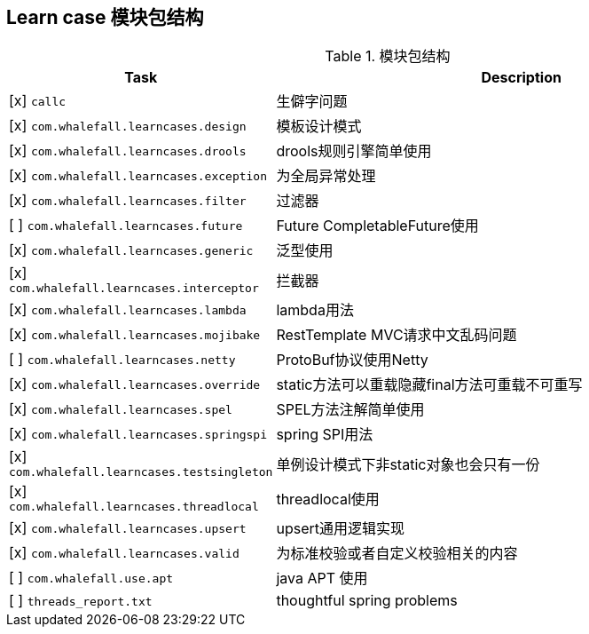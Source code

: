 == Learn case 模块包结构

[cols="1,2",options="header"]
.模块包结构
|===
| Task | Description
| [x] `callc` | 生僻字问题
| [x] `com.whalefall.learncases.design` | 模板设计模式
| [x] `com.whalefall.learncases.drools` | drools规则引擎简单使用
| [x] `com.whalefall.learncases.exception` | 为全局异常处理
| [x] `com.whalefall.learncases.filter` | 过滤器
| [ ] `com.whalefall.learncases.future` | Future CompletableFuture使用
| [x] `com.whalefall.learncases.generic` | 泛型使用
| [x] `com.whalefall.learncases.interceptor` | 拦截器
| [x] `com.whalefall.learncases.lambda` | lambda用法
| [x] `com.whalefall.learncases.mojibake` | RestTemplate MVC请求中文乱码问题
| [ ] `com.whalefall.learncases.netty` | ProtoBuf协议使用Netty
| [x] `com.whalefall.learncases.override` | static方法可以重载隐藏final方法可重载不可重写
| [x] `com.whalefall.learncases.spel` | SPEL方法注解简单使用
| [x] `com.whalefall.learncases.springspi` | spring SPI用法
| [x] `com.whalefall.learncases.testsingleton` | 单例设计模式下非static对象也会只有一份
| [x] `com.whalefall.learncases.threadlocal` | threadlocal使用
| [x] `com.whalefall.learncases.upsert` | upsert通用逻辑实现
| [x] `com.whalefall.learncases.valid` | 为标准校验或者自定义校验相关的内容

| [ ] `com.whalefall.use.apt` | java APT 使用
| [ ] `threads_report.txt` | thoughtful spring problems

|===
